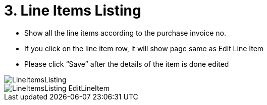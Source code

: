 [#h3_internal_purchase_invoice_applet_line_item_listing]
= 3. Line Items Listing

* Show all the line items according to the purchase invoice no.
* If you click on the line item row, it will show page same as Edit Line Item
* Please click “Save” after the details of the item is done edited

image::LineItemsListing.png[align="center"]
image::LineItemsListing-EditLineItem.png[align="center"]
